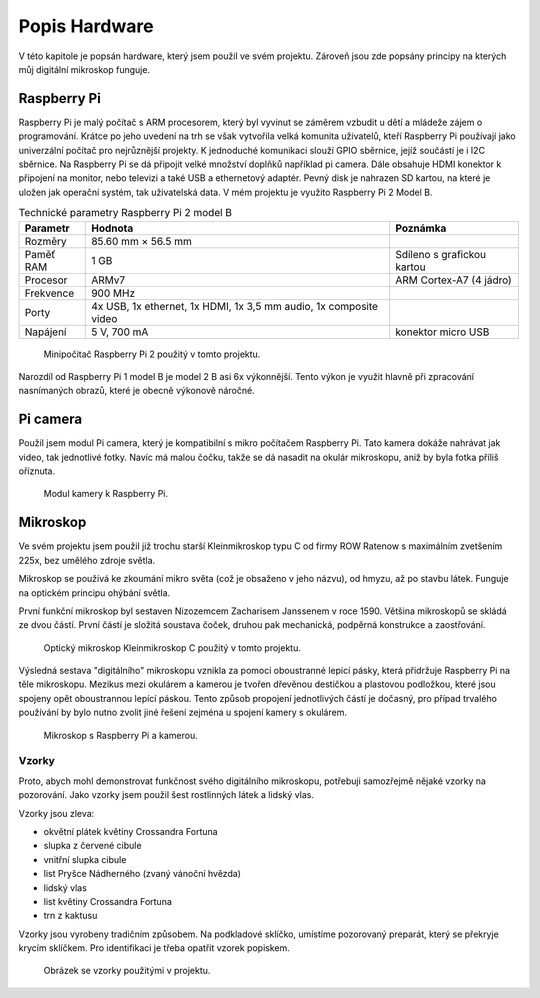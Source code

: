 ******************************
Popis Hardware
******************************

V této kapitole je popsán hardware, který jsem použil ve svém projektu. Zároveň jsou zde popsány principy na kterých můj digitální mikroskop funguje.

==============================
Raspberry Pi
==============================

.. index:: Raspberry Pi

.. |_| unicode:: 0xA0
   :trim:

Raspberry Pi je malý počítač s ARM procesorem, který byl vyvinut se záměrem vzbudit u dětí a |_| mládeže zájem o programování. Krátce po jeho uvedení na trh se však vytvořila velká komunita uživatelů, kteří Raspberry Pi používají jako univerzální počítač pro nejrůznější projekty. K |_| jednoduché komunikaci slouží GPIO sběrnice, jejíž součástí je i I2C sběrnice. Na Raspberry Pi se dá připojit velké množství doplňků například pi camera. Dále obsahuje HDMI konektor k připojení na monitor, nebo televizi a také USB a ethernetový adaptér. Pevný disk je nahrazen SD kartou, na které je uložen jak operační systém, tak uživatelská data. V mém projektu je využito Raspberry Pi 2 Model B.

.. tabularcolumns:: |p{2.5cm}|p{7cm}|p{5cm}| 

.. list-table:: Technické parametry Raspberry Pi 2 model B
   :header-rows: 1

   * - Parametr
     - Hodnota
     - Poznámka  
   * - Rozměry
     - 85.60 mm × 56.5 mm
     - 
   * - Paměť RAM 
     - 1 GB
     - Sdíleno s grafickou kartou 
   * - Procesor
     - ARMv7 
     - ARM Cortex-A7 (4 jádro)
   * - Frekvence
     - 900 MHz
     - 
   * - Porty 
     - 4x USB, 1x ethernet, 1x HDMI, 1x 3,5 mm audio, 1x composite video
     - 
   * - Napájení
     - 5 V, 700 mA
     - konektor micro USB



.. figure:: /images/Raspberry-Pi-2-model-b.jpg
   :scale: 100%
   :alt: Obrázek Raspberry pi.

   Minipočitač Raspberry Pi 2 použitý v tomto projektu.

Narozdíl od Raspberry Pi 1 model B je model 2 B asi 6x výkonnější. Tento výkon je využit hlavně při zpracování nasnímaných obrazů, které je obecně výkonově náročné.


==============================
Pi camera
==============================

.. index:: Pi camera

Použil jsem modul Pi camera, který je kompatibilní s mikro počítačem Raspberry Pi. Tato kamera dokáže nahrávat jak video, tak jednotlivé fotky. Navíc má malou čočku, takže se dá nasadit na okulár mikroskopu, aniž by byla fotka příliš oříznuta. 


.. figure:: /images/Picamera.jpg
   :scale: 25%
   :alt: Obrázek Picamery.

   Modul kamery k Raspberry Pi.



==============================
Mikroskop
==============================

.. index:: Mikroskop

Ve svém projektu jsem použil již trochu starší Kleinmikroskop typu C od firmy ROW Ratenow s maximálním zvetšením 225x, bez umělého zdroje světla.

Mikroskop se používá ke zkoumání mikro světa (což je obsaženo v jeho názvu), od hmyzu, až po stavbu látek. Funguje na optickém principu ohýbání světla. 

První funkční mikroskop byl sestaven Nizozemcem Zacharisem Janssenem v roce 1590. Většina mikroskopů se skládá ze dvou částí. První částí je složitá soustava čoček, druhou pak mechanická, podpěrná konstrukce a zaostřování.

.. figure:: /images/Mikroskop.jpg
   :scale: 10%
   :alt: Obrázek Mikroskopu Kleinmikroskop C.

   Optický mikroskop Kleinmikroskop C použitý v tomto projektu.


Výsledná sestava "digitálního" mikroskopu vznikla za pomoci oboustranné lepicí pásky, která přidržuje Raspberry Pi na těle mikroskopu. Mezikus mezi okulárem a kamerou je tvořen dřevěnou destičkou a plastovou podložkou, které jsou spojeny opět oboustrannou lepící páskou. Tento způsob propojení jednotlivých částí je dočasný, pro případ trvalého používání by bylo nutno zvolit jiné řešení zejména u spojení kamery s okulárem. 




.. figure:: /images/sestava.JPG
   :scale: 35%
   :alt: Obrázek mého mikroskopu.

   Mikroskop s Raspberry Pi a kamerou.



^^^^^^^^^^^^^^^^^^^^^^^^^^^^^
Vzorky
^^^^^^^^^^^^^^^^^^^^^^^^^^^^^

Proto, abych mohl demonstrovat funkčnost svého digitálního mikroskopu, potřebuji samozřejmě nějaké vzorky na pozorování. Jako vzorky jsem použil šest rostlinných látek a lidský vlas.

Vzorky jsou zleva:

* okvětní plátek květiny Crossandra Fortuna
* slupka z červené cibule
* vnitřní slupka cibule
* list Pryšce Nádherného (zvaný vánoční hvězda)
* lidský vlas
* list květiny Crossandra Fortuna
* trn z kaktusu


Vzorky jsou vyrobeny tradičním způsobem. Na podkladové sklíčko, umístíme pozorovaný preparát, který se překryje krycím sklíčkem. Pro identifikaci je třeba opatřit vzorek popiskem.



.. figure:: /images/vzorky.JPG
   :scale: 50%
   :alt: Obrázek vzorků.

   Obrázek se vzorky použitými v projektu.















